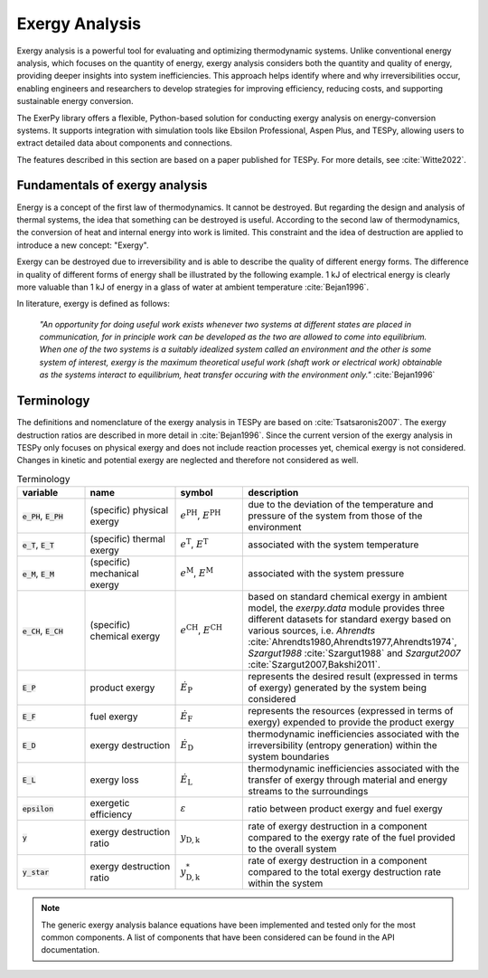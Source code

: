###############
Exergy Analysis
###############

Exergy analysis is a powerful tool for evaluating and optimizing thermodynamic 
systems. Unlike conventional energy analysis, which focuses on the quantity of 
energy, exergy analysis considers both the quantity and quality of energy, 
providing deeper insights into system inefficiencies. This approach helps 
identify where and why irreversibilities occur, enabling engineers and 
researchers to develop strategies for improving efficiency, reducing costs, 
and supporting sustainable energy conversion.

The ExerPy library offers a flexible, Python-based solution for conducting 
exergy analysis on energy-conversion systems. It supports integration with 
simulation tools like Ebsilon Professional, Aspen Plus, and TESPy, allowing 
users to extract detailed data about components and connections.

The features described in this section are based on a paper published for TESPy. 
For more details, see :cite:`Witte2022`.


*******************************
Fundamentals of exergy analysis
*******************************

Energy is a concept of the first law of thermodynamics. It cannot be destroyed.
But regarding the design and analysis of thermal systems, the idea that
something can be destroyed is useful. According to the second law of
thermodynamics, the conversion of heat and internal energy into work is
limited. This constraint and the idea of destruction are applied to introduce a
new concept: "Exergy".

Exergy can be destroyed due to irreversibility and is able to describe the
quality of different energy forms. The difference in quality of different forms
of energy shall be illustrated by the following example. 1 kJ of electrical
energy is clearly more valuable than 1 kJ of energy in a glass of water at
ambient temperature :cite:`Bejan1996`.

In literature, exergy is defined as follows:

    *"An opportunity for doing useful work exists whenever two systems at
    different states are placed in communication, for in principle work can be
    developed as the two are allowed to come into equilibrium. When one of the
    two systems is a suitably idealized system called an environment and the
    other is some system of interest, exergy is the maximum theoretical useful
    work (shaft work or electrical work) obtainable as the systems interact to
    equilibrium, heat transfer occuring with the environment only."*
    :cite:`Bejan1996`


***********
Terminology
***********

The definitions and nomenclature of the exergy analysis in TESPy are based on
:cite:`Tsatsaronis2007`. The exergy destruction ratios are described in more
detail in :cite:`Bejan1996`. Since the current version of the exergy analysis
in TESPy only focuses on physical exergy and does not include reaction
processes yet, chemical exergy is not considered. Changes in kinetic and
potential exergy are neglected and therefore not considered as well.

.. list-table:: Terminology
    :widths: 15 20 15 50
    :header-rows: 1
    :class: tight-table

    * - variable
      - name
      - symbol
      - description
    * - :code:`e_PH`, :code:`E_PH`
      - (specific) physical exergy
      - :math:`e^\mathrm{PH}`, :math:`E^\mathrm{PH}`
      - due to the deviation of the temperature and pressure of the system from
        those of the environment
    * - :code:`e_T`, :code:`E_T`
      - (specific) thermal exergy
      - :math:`e^\mathrm{T}`, :math:`E^\mathrm{T}`
      - associated with the system temperature
    * - :code:`e_M`, :code:`E_M`
      - (specific) mechanical exergy
      - :math:`e^\mathrm{M}`, :math:`E^\mathrm{M}`
      - associated with the system pressure
    * - :code:`e_CH`, :code:`E_CH`
      - (specific) chemical exergy
      - :math:`e^\mathrm{CH}`, :math:`E^\mathrm{CH}`
      - based on standard chemical exergy in ambient model, the `exerpy.data`
        module provides three different datasets for standard exergy based on
        various sources, i.e. `Ahrendts`
        :cite:`Ahrendts1980,Ahrendts1977,Ahrendts1974`, `Szargut1988`
        :cite:`Szargut1988` and `Szargut2007` :cite:`Szargut2007,Bakshi2011`.
    * - :code:`E_P`
      - product exergy
      - :math:`\dot{E}_\mathrm{P}`
      - represents the desired result (expressed in terms of exergy) generated
        by the system being considered
    * - :code:`E_F`
      - fuel exergy
      - :math:`\dot{E}_\mathrm{F}`
      - represents the resources (expressed in terms of exergy) expended to
        provide the product exergy
    * - :code:`E_D`
      - exergy destruction
      - :math:`\dot{E}_\mathrm{D}`
      - thermodynamic inefficiencies associated with the irreversibility
        (entropy generation) within the system boundaries
    * - :code:`E_L`
      - exergy loss
      - :math:`\dot{E}_\mathrm{L}`
      - thermodynamic inefficiencies associated with the transfer of exergy
        through material and energy streams to the surroundings
    * - :code:`epsilon`
      - exergetic efficiency
      - :math:`\varepsilon`
      - ratio between product exergy and fuel exergy
    * - :code:`y`
      - exergy destruction ratio
      - :math:`y_\mathrm{D,k}`
      - rate of exergy destruction in a component compared to the exergy rate
        of the fuel provided to the overall system
    * - :code:`y_star`
      - exergy destruction ratio
      - :math:`y^*_\mathrm{D,k}`
      - rate of exergy destruction in a component compared to the total exergy
        destruction rate within the system

.. note::

    The generic exergy analysis balance equations have been implemented and tested 
    only for the most common components. A list of components that have been considered
    can be found in the API documentation.